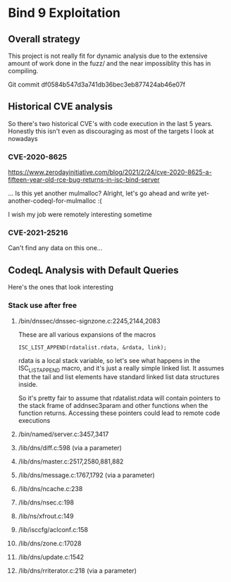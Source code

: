 * Bind 9 Exploitation

** Overall strategy
This project is not really fit for dynamic analysis due to the extensive amount
of work done in the fuzz/ and the near impossiblity this has in compiling.


Git commit df0584b547d3a741db36bec3eb877424ab46e07f

** Historical CVE analysis

So there's two historical CVE's with code execution in the last 5 years.
Honestly this isn't even as discouraging as most of the targets I look at
nowadays

*** CVE-2020-8625
https://www.zerodayinitiative.com/blog/2021/2/24/cve-2020-8625-a-fifteen-year-old-rce-bug-returns-in-isc-bind-server

... Is this yet another mulmalloc?  Alright, let's go ahead and write
yet-another-codeql-for-mulmalloc :(

I wish my job were remotely interesting sometime


*** CVE-2021-25216

Can't find any data on this one...

** CodeqL Analysis with Default Queries

Here's the ones that look interesting
*** Stack use after free

**** /bin/dnssec/dnssec-signzone.c:2245,2144,2083
These are all various expansions of the macros
#+BEGIN_SRC
  ISC_LIST_APPEND(rdatalist.rdata, &rdata, link);
#+END_SRC

rdata is a local stack variable, so let's see what happens in the
ISC_LIST_APPEND macro, and it's just a really simple linked list.  It assumes
that the tail and list elements have standard linked list data structures
inside.

So it's pretty fair to assume that rdatalist.rdata will contain pointers to the
stack frame of addnsec3param and other functions when the function returns.
Accessing these pointers could lead to remote code executions


**** /bin/named/server.c:3457,3417
**** /lib/dns/diff.c:598 (via a parameter)
**** /lib/dns/master.c:2517,2580,881,882
**** /lib/dns/message.c:1767,1792 (via a parameter)
**** /lib/dns/ncache.c:238
**** /lib/dns/nsec.c:198
**** /lib/ns/xfrout.c:149
**** /lib/isccfg/aclconf.c:158
**** /lib/dns/zone.c:17028
**** /lib/dns/update.c:1542
**** /lib/dns/rriterator.c:218 (via a parameter)
